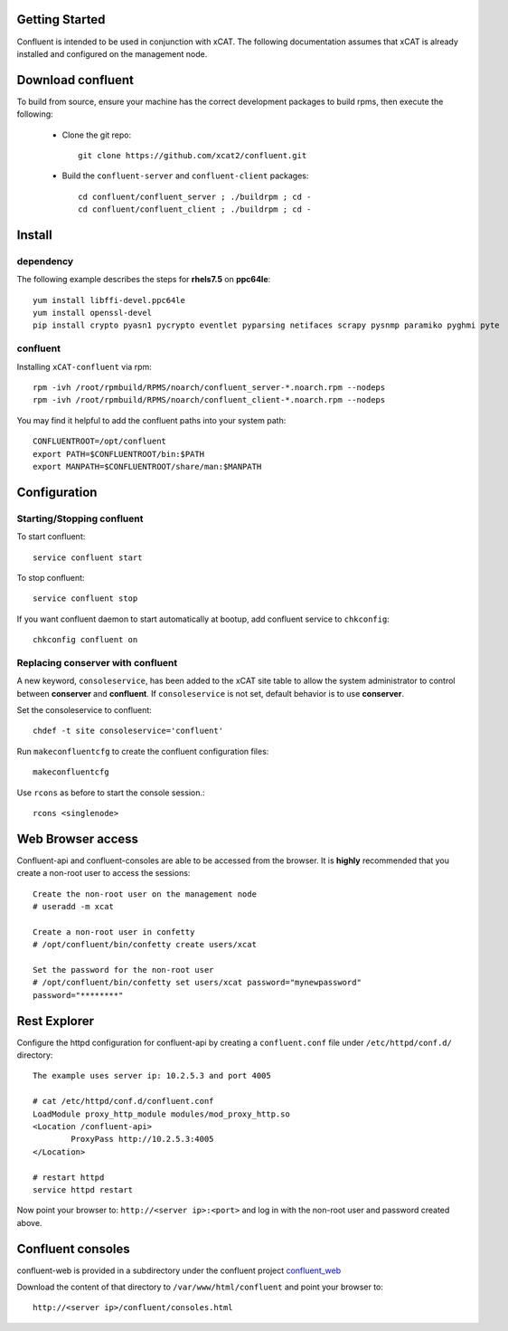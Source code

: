
Getting Started 
===============

Confluent is intended to be used in conjunction with xCAT. 
The following documentation assumes that xCAT is already installed and configured on the management node.

Download confluent
==================

To build from source, ensure your machine has the correct development packages to build rpms, then execute the following:

    * Clone the git repo:  ::

        git clone https://github.com/xcat2/confluent.git

    * Build the ``confluent-server`` and ``confluent-client`` packages: ::

        cd confluent/confluent_server ; ./buildrpm ; cd -
        cd confluent/confluent_client ; ./buildrpm ; cd -


Install 
=======

dependency
----------

The following example describes the steps for **rhels7.5** on **ppc64le**::

    yum install libffi-devel.ppc64le
    yum install openssl-devel
    pip install crypto pyasn1 pycrypto eventlet pyparsing netifaces scrapy pysnmp paramiko pyghmi pyte


confluent
---------

Installing ``xCAT-confluent`` via rpm::

    rpm -ivh /root/rpmbuild/RPMS/noarch/confluent_server-*.noarch.rpm --nodeps
    rpm -ivh /root/rpmbuild/RPMS/noarch/confluent_client-*.noarch.rpm --nodeps

You may find it helpful to add the confluent paths into your system path::

    CONFLUENTROOT=/opt/confluent
    export PATH=$CONFLUENTROOT/bin:$PATH
    export MANPATH=$CONFLUENTROOT/share/man:$MANPATH


Configuration
=============

Starting/Stopping confluent
---------------------------

To start confluent::

    service confluent start

To stop confluent::
   
    service confluent stop

If you want confluent daemon to start automatically at bootup, add confluent service to ``chkconfig``::

    chkconfig confluent on


Replacing conserver with confluent
----------------------------------

A new keyword, ``consoleservice``, has been added to the xCAT site table to allow the system administrator to control between **conserver** and **confluent**.  If ``consoleservice`` is not set, default behavior is to use **conserver**.

Set the consoleservice to confluent::

    chdef -t site consoleservice='confluent'

Run ``makeconfluentcfg`` to create the confluent configuration files::

    makeconfluentcfg

Use ``rcons`` as before to start the console session.::

    rcons <singlenode>


Web Browser access
==================

Confluent-api and confluent-consoles are able to be accessed from the browser.
It is **highly** recommended that you create a non-root user to access the sessions::

    Create the non-root user on the management node
    # useradd -m xcat

    Create a non-root user in confetty
    # /opt/confluent/bin/confetty create users/xcat

    Set the password for the non-root user
    # /opt/confluent/bin/confetty set users/xcat password="mynewpassword"
    password="********"

Rest Explorer
=============

Configure the httpd configuration for confluent-api by creating a ``confluent.conf`` file under ``/etc/httpd/conf.d/`` directory::

    The example uses server ip: 10.2.5.3 and port 4005

    # cat /etc/httpd/conf.d/confluent.conf
    LoadModule proxy_http_module modules/mod_proxy_http.so
    <Location /confluent-api>
            ProxyPass http://10.2.5.3:4005
    </Location>
    
    # restart httpd  
    service httpd restart

Now point your browser to: ``http://<server ip>:<port>`` and log in with the non-root user and password created above. 

Confluent consoles
==================

confluent-web is provided in a subdirectory under the confluent project `confluent_web <https://github.com/xcat2/confluent/tree/master/confluent_web/>`_

Download the content of that directory to ``/var/www/html/confluent`` and point your browser to::

    http://<server ip>/confluent/consoles.html


